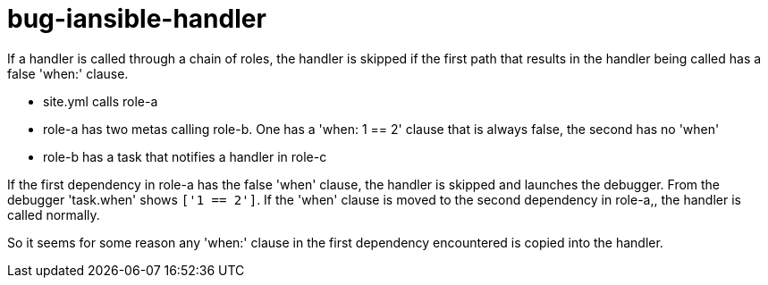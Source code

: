 = bug-iansible-handler

If a handler is called through a chain of roles, the handler is skipped if the first path that results in the handler being called has a false 'when:' clause.

- site.yml calls role-a
- role-a has two metas calling role-b. One has a 'when: 1 == 2' clause that is always false, the second has no 'when'
- role-b has a task that notifies a handler in role-c

If the first dependency in role-a has the false 'when' clause, the handler is skipped and launches the debugger. From the debugger 'task.when' shows `['1 == 2']`.
If the 'when' clause is moved to the second dependency in role-a,, the handler is called normally.

So it seems for some reason any 'when:' clause in the first dependency encountered is copied into the handler.

